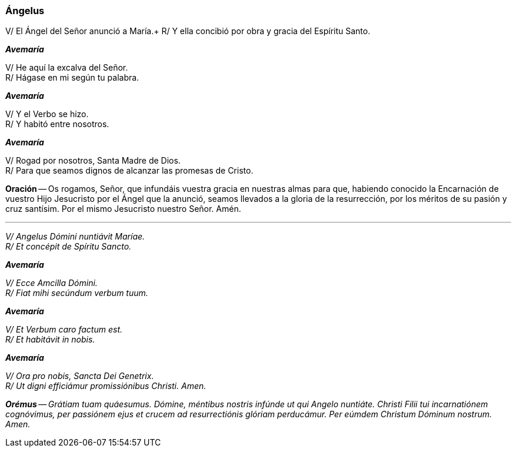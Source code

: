 [[angelus]]
=== Ángelus

V/ El Ángel del Señor anunció a María.+
R/ Y ella concibió por obra y gracia del Espíritu Santo.

*_Avemaría_*

V/ He aquí la excalva del Señor. +
R/ Hágase en mi según tu palabra.

*_Avemaría_*

V/ Y el Verbo se hizo. +
R/ Y habitó entre nosotros.

*_Avemaría_*

V/ Rogad por nosotros, Santa Madre de Dios. +
R/ Para que seamos dignos de alcanzar las promesas de Cristo.

*Oración* -- Os rogamos, Señor, que infundáis vuestra gracia en nuestras almas para que, habiendo conocido la Encarnación de vuestro Hijo Jesucristo por el Ángel que la anunció, seamos llevados a la gloria de la resurrección, por los méritos de su pasión y cruz santísim. Por el mismo Jesucristo nuestro Señor. Amén.

'''

_V/ Angelus Dómini nuntiávit Maríae._ +
_R/ Et concépit de Spíritu Sancto._

*_Avemaría_*

_V/ Ecce Amcilla Dómini._ +
_R/ Fiat mihi secúndum verbum tuum._

*_Avemaría_*

_V/ Et Verbum caro factum est._ +
_R/ Et habitávit in nobis._

*_Avemaría_*

_V/ Ora pro nobis, Sancta Dei Genetrix._ +
_R/ Ut digni efficiámur promissiónibus Christi. Amen._

*_Orémus_* -- _Grátiam tuam quáesumus. Dómine, méntibus nostris infúnde ut qui Angelo nuntiáte. Christi Filii tui incarnatiónem cognóvimus, per passiónem ejus et crucem ad resurrectiónis glóriam perducámur. Per eúmdem Christum Dóminum nostrum. Amen._
